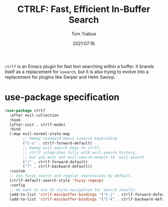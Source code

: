 #+title:    CTRLF: Fast, Efficient In-Buffer Search
#+author:   Tom Trabue
#+email:    tom.trabue@gmail.com
#+date:     2021:07:16
#+property: header-args:emacs-lisp :lexical t
#+tags:
#+STARTUP: fold

=ctrlf= is an Emacs plugin for fast text searching within a buffer. It brands
itself as a replacement for =isearch=, but it is also trying to evolve into a
replacement for plugins like Swiper and Helm Swoop.

* use-package specification
  #+begin_src emacs-lisp
    (use-package ctrlf
      :after evil-collection
      :hook
      (after-init . ctrlf-mode)
      :bind
      (:map evil-normal-state-map
            ;; Remap standard Emacs isearch keybinding
            ("C-s" . ctrlf-forward-default)
            ;; Remap evil-search keys to ctrlf.
            ;; ctrlf integrates fully with evil-search history,
            ;; but you must set evil-search-module to 'evil-search
            ("/" . ctrlf-forward-default)
            ("?" . ctrlf-backward-default))
      :custom
      ;; Use fuzzy search and regular expressions by default.
      (ctrlf-default-search-style 'fuzzy-regexp)
      :config
      ;; We want to use VI-style navigation for search results.
      (add-to-list 'ctrlf-minibuffer-bindings '("C-j" . ctrlf-forward-default))
      (add-to-list 'ctrlf-minibuffer-bindings '("C-k" . ctrlf-backward-default)))
  #+end_src
